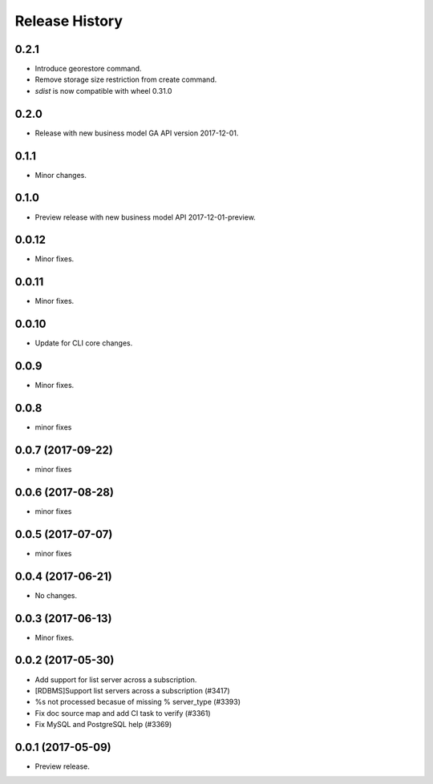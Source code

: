 .. :changelog:

Release History
===============

0.2.1
+++++
* Introduce georestore command.
* Remove storage size restriction from create command.
* `sdist` is now compatible with wheel 0.31.0

0.2.0
+++++
* Release with new business model GA API version 2017-12-01.

0.1.1
++++++
* Minor changes.

0.1.0
++++++
* Preview release with new business model API 2017-12-01-preview.

0.0.12
++++++
* Minor fixes.

0.0.11
++++++
* Minor fixes.

0.0.10
++++++
* Update for CLI core changes.

0.0.9
+++++
* Minor fixes.

0.0.8
++++++
* minor fixes

0.0.7 (2017-09-22)
++++++++++++++++++
* minor fixes

0.0.6 (2017-08-28)
++++++++++++++++++
* minor fixes

0.0.5 (2017-07-07)
++++++++++++++++++
* minor fixes

0.0.4 (2017-06-21)
++++++++++++++++++
* No changes.

0.0.3 (2017-06-13)
++++++++++++++++++
* Minor fixes.

0.0.2 (2017-05-30)
++++++++++++++++++

* Add support for list server across a subscription.
* [RDBMS]Support list servers across a subscription (#3417)
* %s not processed becasue of missing % server_type (#3393)
* Fix doc source map and add CI task to verify (#3361)
* Fix MySQL and PostgreSQL help (#3369)

0.0.1 (2017-05-09)
++++++++++++++++++

* Preview release.
